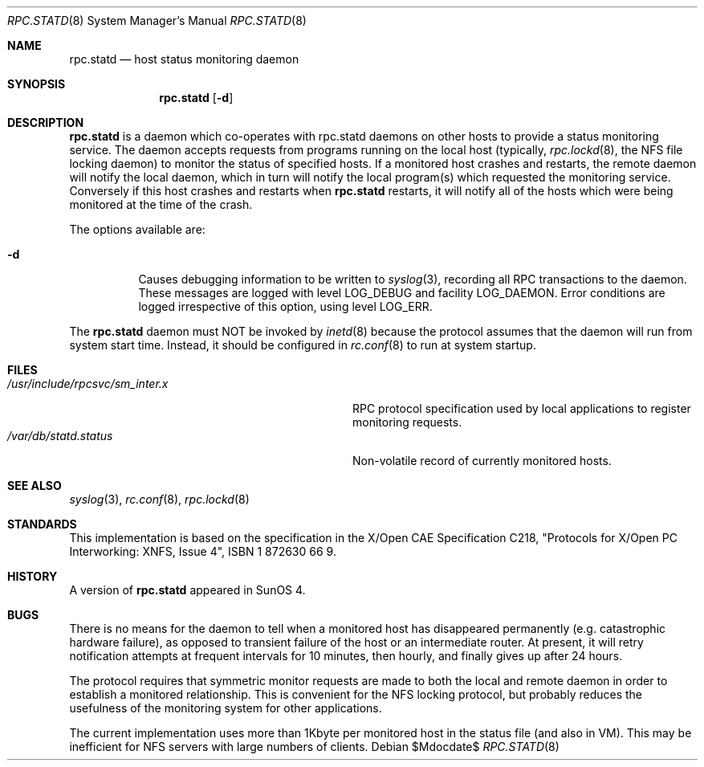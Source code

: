 .\"	$OpenBSD: rpc.statd.8,v 1.2 2008/06/15 20:42:42 jmc Exp $
.\"
.\" Copyright (c) 1995 A.R.Gordon, andrew.gordon@net-tel.co.uk
.\" All rights reserved.
.\"
.\" Redistribution and use in source and binary forms, with or without
.\" modification, are permitted provided that the following conditions
.\" are met:
.\" 1. Redistributions of source code must retain the above copyright
.\"    notice, this list of conditions and the following disclaimer.
.\" 2. Redistributions in binary form must reproduce the above copyright
.\"    notice, this list of conditions and the following disclaimer in the
.\"    documentation and/or other materials provided with the distribution.
.\" 3. All advertising materials mentioning features or use of this software
.\"    must display the following acknowledgement:
.\"	This product includes software developed by the University of
.\"	California, Berkeley and its contributors.
.\" 4. Neither the name of the University nor the names of its contributors
.\"    may be used to endorse or promote products derived from this software
.\"    without specific prior written permission.
.\"
.\" THIS SOFTWARE IS PROVIDED BY THE AUTHOR AND CONTRIBUTORS ``AS IS'' AND
.\" ANY EXPRESS OR IMPLIED WARRANTIES, INCLUDING, BUT NOT LIMITED TO, THE
.\" IMPLIED WARRANTIES OF MERCHANTABILITY AND FITNESS FOR A PARTICULAR PURPOSE
.\" ARE DISCLAIMED.  IN NO EVENT SHALL THE AUTHOR OR CONTRIBUTORS BE LIABLE
.\" FOR ANY DIRECT, INDIRECT, INCIDENTAL, SPECIAL, EXEMPLARY, OR CONSEQUENTIAL
.\" DAMAGES (INCLUDING, BUT NOT LIMITED TO, PROCUREMENT OF SUBSTITUTE GOODS
.\" OR SERVICES; LOSS OF USE, DATA, OR PROFITS; OR BUSINESS INTERRUPTION)
.\" HOWEVER CAUSED AND ON ANY THEORY OF LIABILITY, WHETHER IN CONTRACT, STRICT
.\" LIABILITY, OR TORT (INCLUDING NEGLIGENCE OR OTHERWISE) ARISING IN ANY WAY
.\" OUT OF THE USE OF THIS SOFTWARE, EVEN IF ADVISED OF THE POSSIBILITY OF
.\" SUCH DAMAGE.
.\"
.\"
.Dd $Mdocdate$
.Dt RPC.STATD 8
.Os
.Sh NAME
.Nm rpc.statd
.Nd host status monitoring daemon
.Sh SYNOPSIS
.Nm
.Op Fl d
.Sh DESCRIPTION
.Nm
is a daemon which co-operates with rpc.statd daemons on other hosts to provide
a status monitoring service.
The daemon accepts requests from
programs running on the local host (typically,
.Xr rpc.lockd 8 ,
the NFS file locking daemon) to monitor the status of specified hosts.
If a monitored host crashes and restarts, the remote daemon will
notify the local daemon, which in turn will notify the local program(s)
which requested the monitoring service.
Conversely if this host crashes and restarts when
.Nm
restarts, it will notify all of the hosts which were being monitored
at the time of the crash.
.Pp
The options available are:
.Bl -tag -width Ds
.It Fl d
Causes debugging information to be written to
.Xr syslog 3 ,
recording all RPC transactions to the daemon.
These messages are logged with level
.Dv LOG_DEBUG
and facility
.Dv LOG_DAEMON .
Error conditions are logged irrespective of this option, using level
.Dv LOG_ERR .
.El
.Pp
The
.Nm
daemon must NOT be invoked by
.Xr inetd 8
because the protocol assumes that the daemon will run from system start time.
Instead, it should be configured in
.Xr rc.conf 8
to run at system startup.
.Sh FILES
.Bl -tag -width /usr/include/rpcsvc/sm_inter.x -compact
.It Pa /usr/include/rpcsvc/sm_inter.x
RPC protocol specification used by local applications
to register monitoring requests.
.It Pa /var/db/statd.status
Non-volatile record of currently monitored hosts.
.El
.Sh SEE ALSO
.Xr syslog 3 ,
.Xr rc.conf 8 ,
.Xr rpc.lockd 8
.Sh STANDARDS
This implementation is based on the specification in
the X/Open CAE Specification C218,
"Protocols for X/Open PC Interworking: XNFS, Issue 4",
ISBN 1 872630 66 9.
.Sh HISTORY
A version of
.Nm
appeared in
.Tn SunOS 4 .
.Sh BUGS
There is no means for the daemon to tell when a monitored host has
disappeared permanently (e.g. catastrophic hardware failure), as opposed
to transient failure of the host or an intermediate router.
At present,
it will retry notification attempts at frequent intervals for 10 minutes,
then hourly, and finally gives up after 24 hours.
.Pp
The protocol requires that symmetric monitor requests are made to both
the local and remote daemon in order to establish a monitored relationship.
This is convenient for the NFS locking protocol, but probably reduces the
usefulness of the monitoring system for other applications.
.Pp
The current implementation uses more than 1Kbyte per monitored host in
the status file (and also in VM).
This may be inefficient for NFS servers
with large numbers of clients.
